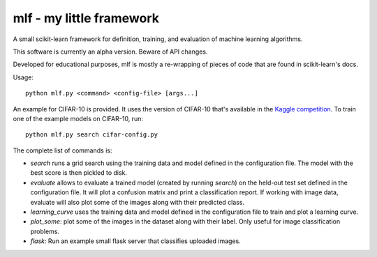 mlf - my little framework
=========================

A small scikit-learn framework for definition, training, and
evaluation of machine learning algorithms.

This software is currently an alpha version.  Beware of API changes.

Developed for educational purposes, mlf is mostly a re-wrapping of
pieces of code that are found in scikit-learn's docs.

Usage::

  python mlf.py <command> <config-file> [args...]

An example for CIFAR-10 is provided.  It uses the version of CIFAR-10
that's available in the `Kaggle competition
<https://www.kaggle.com/c/cifar-10/data>`_.  To train one of the
example models on CIFAR-10, run::

  python mlf.py search cifar-config.py

The complete list of commands is:

- *search* runs a grid search using the training data and model
  defined in the configuration file.  The model with the best score is
  then pickled to disk.

- *evaluate* allows to evaluate a trained model (created by running
  *search*) on the held-out test set defined in the configuration file.
  It will plot a confusion matrix and print a classification report.
  If working with image data, evaluate will also plot some of the
  images along with their predicted class.

- *learning_curve* uses the training data and model defined in the
  configuration file to train and plot a learning curve.

- *plot_some*: plot some of the images in the dataset along with their
  label.  Only useful for image classification problems.

- *flask*: Run an example small flask server that classifies uploaded
  images.

